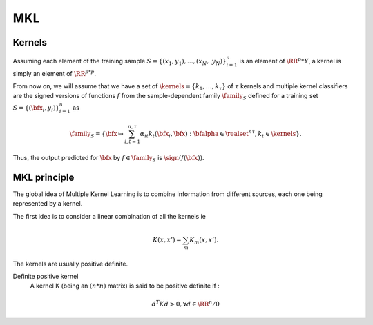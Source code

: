 MKL
====

Kernels
-------
Assuming each element of the training sample :math:`S = \{(x_1, y_1), ..., (x_N,\; y_N)\}_{i=1}^n` is an element of :math:`\RR^p * Y`, a kernel is simply an element of :math:`\RR^{p*p}`.

From now on, we will assume that we have a set of :math:`\kernels=\{k_1,\ldots,k_\tau\}` of :math:`\tau` kernels and multiple kernel classifiers are the signed versions of functions :math:`f` from the sample-dependent family :math:`\family_S` defined for a training set :math:`S=\{(\bfx_i,y_i)\}_{i=1}^n` as 

.. math::
   
   \family_S=\left\{\bfx\mapsto\sum_{i,t=1}^{n,\tau}\alpha_{it}k_t(\bfx_i,\bfx):\bfalpha\in\realset^{n\tau},k_t\in\kernels\right\}.

Thus, the  output predicted for :math:`\bfx` by  :math:`f\in\family_S` is :math:`\sign(f(\bfx))`.


MKL principle
--------------
The global idea of Multiple Kernel Learning is to combine information from different sources, each one being represented by a kernel.

The first idea is to consider a linear combination of all the kernels ie 

.. math::

   K(x, x') = \sum_{m} K_m(x, x').

The kernels are usually positive definite.

Definite positive kernel
   A kernel K (being an :math:`(n*n)` matrix) is said to be positive definite if :

.. math::
   
   d^T K d > 0, \forall d \in \RR^n / 0
